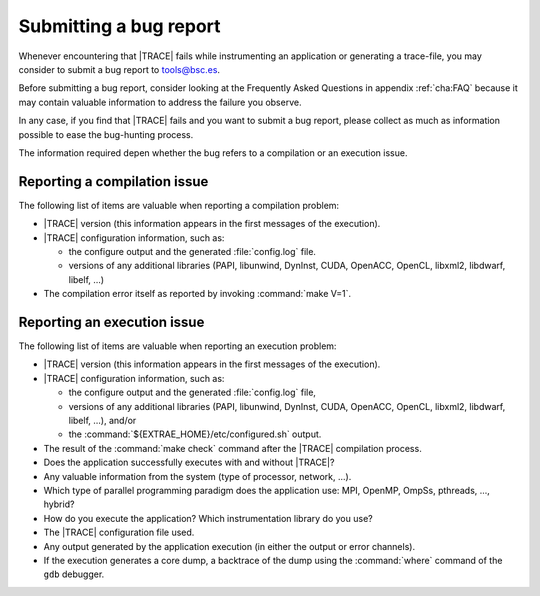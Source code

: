 .. _cha:submitbug:

Submitting a bug report
=======================

Whenever encountering that |TRACE| fails while instrumenting an application or
generating a trace-file, you may consider to submit a bug report to
tools@bsc.es.

Before submitting a bug report, consider looking at the Frequently Asked
Questions in appendix :ref:`cha:FAQ` because it may contain valuable information
to address the failure you observe.

In any case, if you find that |TRACE| fails and you want to submit a bug report,
please collect as much as information possible to ease the bug-hunting process.

The information required depen whether the bug refers to a compilation or an
execution issue.


.. _sec:bugcompilation:

Reporting a compilation issue
-----------------------------

The following list of items are valuable when reporting a compilation problem:

* |TRACE| version (this information appears in the first messages of the
  execution).
* |TRACE| configuration information, such as:

  * the configure output and the generated :file:`config.log` file.
  * versions of any additional libraries (PAPI, libunwind, DynInst, CUDA, OpenACC,
    OpenCL, libxml2, libdwarf, libelf, ...)

* The compilation error itself as reported by invoking :command:`make V=1`.


.. _sec:bugexecution:

Reporting an execution issue
----------------------------

The following list of items are valuable when reporting an execution problem:

* |TRACE| version (this information appears in the first messages of the
  execution).
* |TRACE| configuration information, such as:

  * the configure output and the generated :file:`config.log` file,
  * versions of any additional libraries (PAPI, libunwind, DynInst, CUDA, OpenACC,
    OpenCL, libxml2, libdwarf, libelf, ...), and/or
  * the :command:`${EXTRAE_HOME}/etc/configured.sh` output.

* The result of the :command:`make check` command after the |TRACE| compilation
  process.
* Does the application successfully executes with and without |TRACE|?
* Any valuable information from the system (type of processor, network, ...).
* Which type of parallel programming paradigm does the application use: MPI,
  OpenMP, OmpSs, pthreads, ..., hybrid?
* How do you execute the application? Which instrumentation library do you use?
* The |TRACE| configuration file used.
* Any output generated by the application execution (in either the output or
  error channels).
* If the execution generates a core dump, a backtrace of the dump using the
  :command:`where` command of the ``gdb`` debugger.

